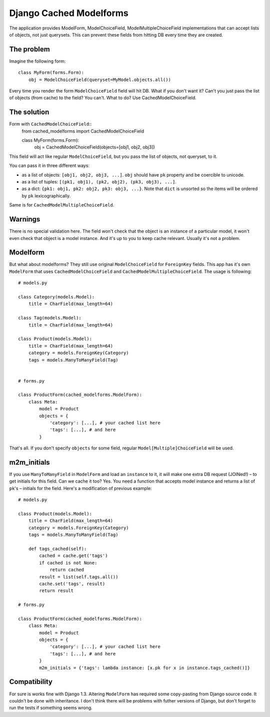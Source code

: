 =========================
Django Cached Modelforms
=========================

The application provides ModelForm, ModelChoiceField, ModelMultipleChoiceField implementations that can accept lists of objects, not just querysets. This can prevent these fields from hitting DB every time they are created.

The problem
=========================

Imagine the following form::

    class MyForm(forms.Form):
        obj = ModelChoiceField(queryset=MyModel.objects.all())
    
Every time you render the form ``ModelChoiceField`` field will hit DB. What if you don't want it? Can't you just pass the list of objects (from cache) to the field? You can't. What to do? Use CachedModelChoiceField.
 
The solution
=========================

Form with ``CachedModelChoiceField``::
     from cached_modelforms import CachedModelChoiceField
     
     class MyForm(forms.Form):
        obj = CachedModelChoiceField(objects=[obj1, obj2, obj3])
    
This field will act like regular ``ModelChoiceField``, but you pass the list of objects, not queryset, to it.

You can pass it in three different ways:

* as a list of objects: ``[obj1, obj2, obj3, ...]``. ``obj`` should have ``pk`` property and be coercible to unicode.
* as a list of tuples: ``[(pk1, obj1), (pk2, obj2), (pk3, obj3), ...]``.
* as a dict: ``{pk1: obj1, pk2: obj2, pk3: obj3, ...}``. Note that ``dict`` is unsorted so the items will be ordered by ``pk`` lexicographically.

Same is for ``CachedModelMultipleChoiceField``.

Warnings
=========================
There is no special validation here. The field won't check that the object is an instance of a particular model, it won't even check that object is a model instance. And it's up to you to keep cache relevant. Usually it's not a problem.

Modelform
=========================
But what about modelforms? They still use original ``ModelChoiceField`` for ``ForeignKey`` fields. This app has it's own ``ModelForm`` that uses ``CachedModelChoiceField`` and ``CachedModelMultipleChoiceField``. The usage is following::

    # models.py
    
    class Category(models.Model):
        title = CharField(max_length=64)
        
    class Tag(models.Model):
        title = CharField(max_length=64)
        
    class Product(models.Model):
        title = CharField(max_length=64)
        category = models.ForeignKey(Category)
        tags = models.ManyToManyField(Tag)
        
        
    # forms.py
    
    class ProductForm(cached_modelforms.ModelForm):
        class Meta:
            model = Product
            objects = {
                'category': [...], # your cached list here
                'tags': [...], # and here
            }
        
That's all. If you don't specify ``objects`` for some field, regular ``Model[Multiple]ChoiceField`` will be used.

m2m_initials
=========================
If you use ``ManyToManyField`` in ``ModelForm`` and load an ``instance`` to it, it will make one extra DB request (JOINed!) – to get initials for this field. Can we cache it too? Yes. You need a function that accepts model instance and returns a list of ``pk``'s – initials for the field. Here's a modification of previous example::

    # models.py
    
    class Product(models.Model):
        title = CharField(max_length=64)
        category = models.ForeignKey(Category)
        tags = models.ManyToManyField(Tag)
        
        def tags_cached(self):
            cached = cache.get('tags')
            if cached is not None:
                return cached
            result = list(self.tags.all())
            cache.set('tags', result)
            return result
            
    # forms.py
    
    class ProductForm(cached_modelforms.ModelForm):
        class Meta:
            model = Product
            objects = {
                'category': [...], # your cached list here
                'tags': [...], # and here
            }
            m2m_initials = {'tags': lambda instance: [x.pk for x in instance.tags_cached()]}
            
Compatibility
=========================
For sure is works fine with Django 1.3. Altering ``ModelForm`` has required some copy-pasting from Django source code. It couldn't be done with inheritance. I don't think there will be problems with futher versions of Django, but don't forget to run the tests if something seems wrong.
